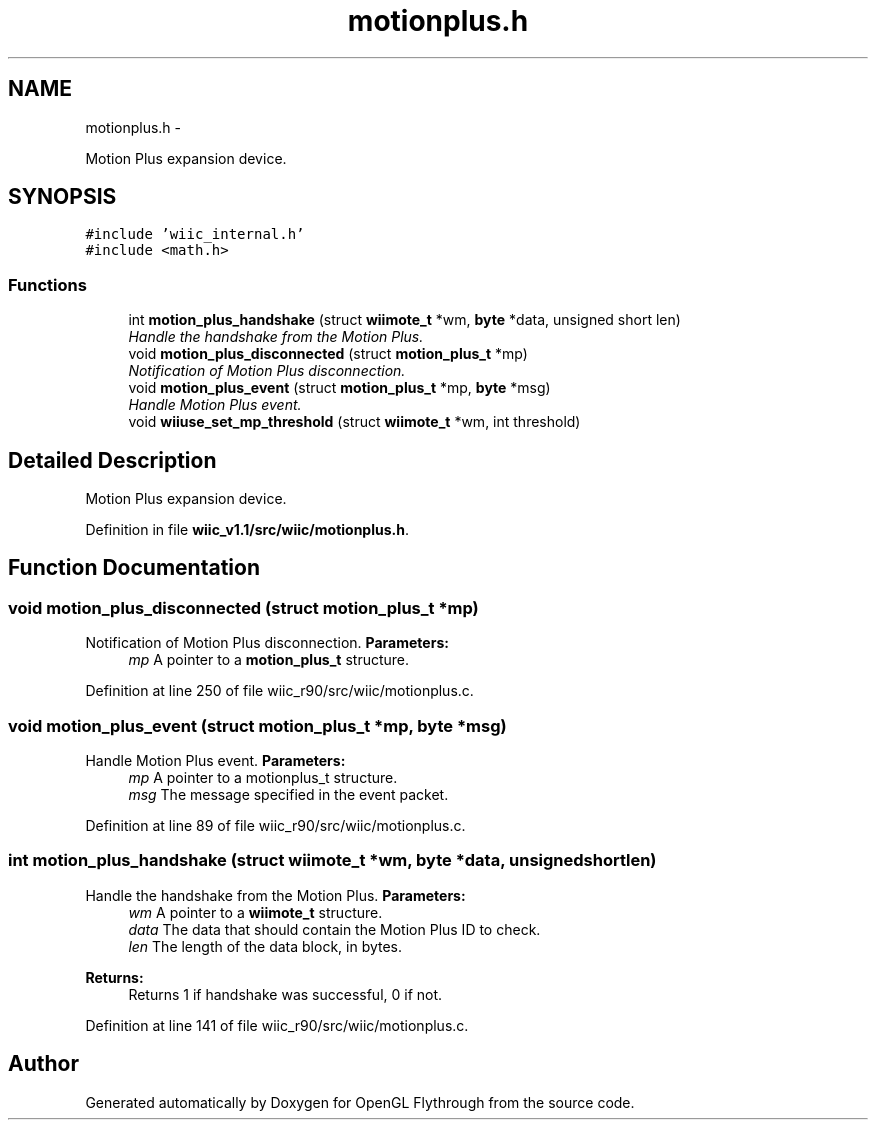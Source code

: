 .TH "motionplus.h" 3 "Fri Nov 30 2012" "Version 001" "OpenGL Flythrough" \" -*- nroff -*-
.ad l
.nh
.SH NAME
motionplus.h \- 
.PP
Motion Plus expansion device\&.  

.SH SYNOPSIS
.br
.PP
\fC#include 'wiic_internal\&.h'\fP
.br
\fC#include <math\&.h>\fP
.br

.SS "Functions"

.in +1c
.ti -1c
.RI "int \fBmotion_plus_handshake\fP (struct \fBwiimote_t\fP *wm, \fBbyte\fP *data, unsigned short len)"
.br
.RI "\fIHandle the handshake from the Motion Plus\&. \fP"
.ti -1c
.RI "void \fBmotion_plus_disconnected\fP (struct \fBmotion_plus_t\fP *mp)"
.br
.RI "\fINotification of Motion Plus disconnection\&. \fP"
.ti -1c
.RI "void \fBmotion_plus_event\fP (struct \fBmotion_plus_t\fP *mp, \fBbyte\fP *msg)"
.br
.RI "\fIHandle Motion Plus event\&. \fP"
.ti -1c
.RI "void \fBwiiuse_set_mp_threshold\fP (struct \fBwiimote_t\fP *wm, int threshold)"
.br
.in -1c
.SH "Detailed Description"
.PP 
Motion Plus expansion device\&. 


.PP
Definition in file \fBwiic_v1\&.1/src/wiic/motionplus\&.h\fP\&.
.SH "Function Documentation"
.PP 
.SS "void motion_plus_disconnected (struct \fBmotion_plus_t\fP *mp)"

.PP
Notification of Motion Plus disconnection\&. \fBParameters:\fP
.RS 4
\fImp\fP A pointer to a \fBmotion_plus_t\fP structure\&. 
.RE
.PP

.PP
Definition at line 250 of file wiic_r90/src/wiic/motionplus\&.c\&.
.SS "void motion_plus_event (struct \fBmotion_plus_t\fP *mp, \fBbyte\fP *msg)"

.PP
Handle Motion Plus event\&. \fBParameters:\fP
.RS 4
\fImp\fP A pointer to a motionplus_t structure\&. 
.br
\fImsg\fP The message specified in the event packet\&. 
.RE
.PP

.PP
Definition at line 89 of file wiic_r90/src/wiic/motionplus\&.c\&.
.SS "int motion_plus_handshake (struct \fBwiimote_t\fP *wm, \fBbyte\fP *data, unsigned shortlen)"

.PP
Handle the handshake from the Motion Plus\&. \fBParameters:\fP
.RS 4
\fIwm\fP A pointer to a \fBwiimote_t\fP structure\&. 
.br
\fIdata\fP The data that should contain the Motion Plus ID to check\&. 
.br
\fIlen\fP The length of the data block, in bytes\&.
.RE
.PP
\fBReturns:\fP
.RS 4
Returns 1 if handshake was successful, 0 if not\&. 
.RE
.PP

.PP
Definition at line 141 of file wiic_r90/src/wiic/motionplus\&.c\&.
.SH "Author"
.PP 
Generated automatically by Doxygen for OpenGL Flythrough from the source code\&.
